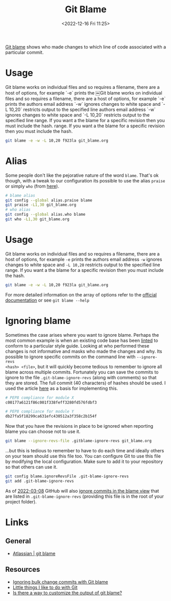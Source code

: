 :PROPERTIES:
:ID:       d8b70d14-06bd-46c5-97fc-5c8e4f2c3503
:END:
#+TITLE: Git Blame
#+DATE: <2022-12-16 Fri 11:25>
#+FILETAGS: :git:blame:

[[https://www.git-scm.com/docs/git-blame][Git blame]] shows who made changes to which line of code associated with a particular commit.

* Usage

Git blame works on individual files and so requires a filename, there are a host of options, for example `-e` prints the		￼Git blame works on individual files and so requires a filename, there are a host of options, for example `-e` prints the
authors email address `-w` ignores changes to white space and `-L 10,20` restricts output to the specified line		authors email address `-w` ignores changes to white space and `-L 10,20` restricts output to the specified line
range. If you want a the blame for a specific revision then you must include the hash.		range. If you want a the blame for a specific revision then you must include the hash.
#+begin_src bash
  git blame -e -w -L 10,20 f923la git_blame.org
#+end_src

* Alias

Some people don't like the pejorative nature of the word ~blame~. That's ok though, with a tweak to our configuration
its possible to use the alias ~praise~ or simply ~who~ (from [[https://csswizardry.com/2017/05/little-things-i-like-to-do-with-git/#praise-people][here]]).

#+begin_src sh
  # blame alias
  git config --global alias.praise blame
  git praise -L1,30 git_blame.org
  # who alias
  git config --global alias.who blame
  git who -L1,30 git_blame.org
#+end_src

* Usage

Git blame works on individual files and so requires a filename, there are a host of options, for example ~-e~ prints the
authors email address ~-w~ ignores changes to white space and ~-L 10,20~ restricts output to the specified line
range. If you want a the blame for a specific revision then you must include the hash.

#+begin_src sh
  git blame -e -w -L 10,20 f923la git_blame.org
#+end_src


For more detailed information on the array of options refer to the [[https://www.git-scm.com/docs/git-blame][official documentation]] or see ~git blame --help~
* Ignoring blame

Sometimes the case arises where you want to ignore blame. Perhaps the most common example is when an existing code base
has been [[id:55581960-395e-443c-bd5d-bc00c496b6ae][linted]] to conform to a particular style guide. Looking at who performed these changes is not informative and
masks who made the changes and why.  Its possible to ignore specific commits on the command line with ~--ignore-revs
<hash> <file>~, but it will quickly become tedious to remember to ignore all blame across multiple commits. Fortunately
you can save the commits to ignore to the file ~.git-blame-ignore-revs~ (along with comments) so that they are
stored. The full commit (40 characters) of hashes should be used. I used the article [[https://www.moxio.com/blog/43/ignoring-bulk-change-commits-with-git-blame][here]] as a basis for implementing this.

#+begin_src sh
  # PEP8 compliance for module X
  c00177a6121f86c001f338feff3280fd576fdbf3

  # PEP8 compliance for module Y
  db27fa5f18299ca631efc430512a3f358c2b154f
#+end_src

Now that you have the revisions in place to be ignored when reporting blame you can choose not to use it.

#+begin_src sh
  git blame --ignore-revs-file .gitblame-ignore-revs git_blame.org
#+end_src

...but this is tedious to remember to have to do each time and ideally others on your team should use this file too. You
can configure Git to use this file by modifying the local configuration.  Make sure to add it to your repository so that
others can use it.

#+begin_src sh
  git config blame.ignoreRevsFile .git-blame-ignore-revs
  git add .git-blame-ignore-revs
#+end_src

As of [[https://github.com/orgs/community/discussions/5033#discussioncomment-2318478][2022-03-08]] GitHub will also [[https://docs.github.com/en/repositories/working-with-files/using-files/viewing-a-file#ignore-commits-in-the-blame-view][ignore commits in the blame view]] that are listed in ~.git-blame-ignore-revs~
(providing this file is in the root of your project folder).

* Links

** General
+ [[https://www.atlassian.com/git/tutorials/inspecting-a-repository/git-blame][Atlassian | git blame]]

** Resources
+ [[https://www.moxio.com/blog/43/ignoring-bulk-change-commits-with-git-blame][Ignoring bulk change commits with Git blame]]
+ [[https://csswizardry.com/2017/05/little-things-i-like-to-do-with-git/#praise-people][Little things I like to do with Git]]
+ [[https://stackoverflow.com/a/3959409/1444043][Is there a way to customize the output of git blame?]]
